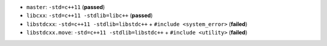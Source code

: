 * |master| ``master``: ``-std=c++11`` (**passed**)
* |libcxx| ``libcxx``: ``-std=c++11 -stdlib=libc++`` (**passed**)
* |libstdcxx| ``libstdcxx``: ``-std=c++11 -stdlib=libstdc++`` + ``#include <system_error>`` (**failed**)
* |libstdcxx.move| ``libstdcxx.move``: ``-std=c++11 -stdlib=libstdc++`` + ``#include <utility>`` (**failed**)

.. |master| image:: https://travis-ci.org/travis-ci-tester/travis-test-clang-mac-cxx-11.png?branch=master
  :target: https://travis-ci.org/travis-ci-tester/travis-test-clang-mac-cxx-11/builds

.. |libcxx| image:: https://travis-ci.org/travis-ci-tester/travis-test-clang-mac-cxx-11.png?branch=libcxx
  :target: https://travis-ci.org/travis-ci-tester/travis-test-clang-mac-cxx-11/builds

.. |libstdcxx| image:: https://travis-ci.org/travis-ci-tester/travis-test-clang-mac-cxx-11.png?branch=libstdcxx
  :target: https://travis-ci.org/travis-ci-tester/travis-test-clang-mac-cxx-11/builds

.. |libstdcxx.move| image:: https://travis-ci.org/travis-ci-tester/travis-test-clang-mac-cxx-11.png?branch=libstdcxx.move
  :target: https://travis-ci.org/travis-ci-tester/travis-test-clang-mac-cxx-11/builds
